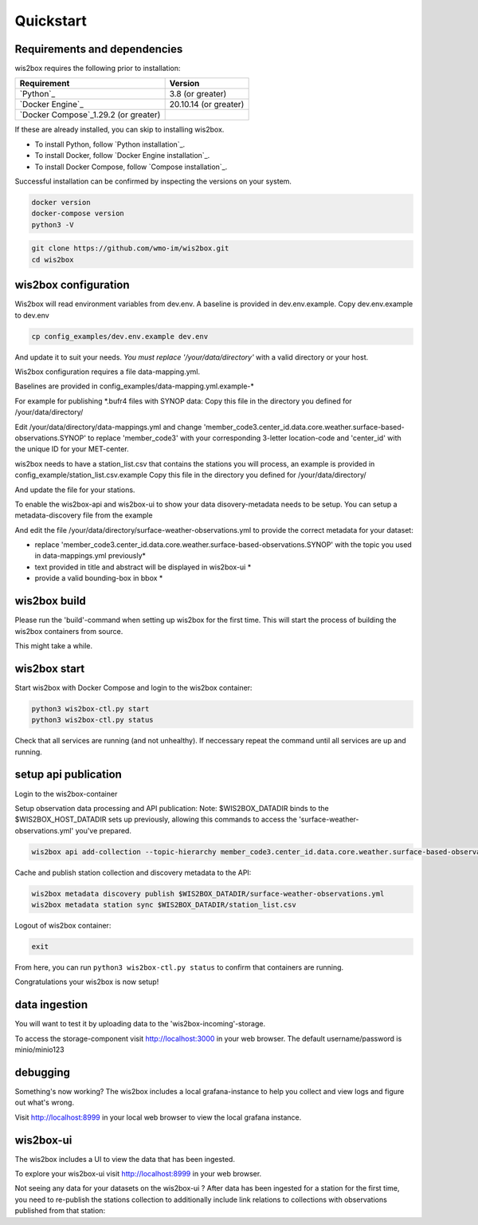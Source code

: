 .. _quickstart:

Quickstart
==========

Requirements and dependencies
-----------------------------

wis2box requires the following prior to installation:

.. csv-table::
   :header: Requirement,Version
   :align: left

   `Python`_,3.8 (or greater)
   `Docker Engine`_, 20.10.14 (or greater)
   `Docker Compose`_1.29.2 (or greater)

If these are already installed, you can skip to installing wis2box.

- To install Python, follow `Python installation`_.
- To install Docker, follow `Docker Engine installation`_.
- To install Docker Compose, follow `Compose installation`_.

Successful installation can be confirmed by inspecting the versions on your system.

.. code-block:: bash

    docker version
    docker-compose version
    python3 -V

.. code-block:: bash

    git clone https://github.com/wmo-im/wis2box.git
    cd wis2box


wis2box configuration
---------------------

Wis2box will read environment variables from dev.env. A baseline is provided in dev.env.example. Copy dev.env.example to dev.env

.. code-block:: bash

    cp config_examples/dev.env.example dev.env

And update it to suit your needs. *You must replace '/your/data/directory'* with a valid directory or your host.

Wis2box configuration requires a file data-mapping.yml. 

Baselines are provided in config_examples/data-mapping.yml.example-* 

For example for publishing *.bufr4 files with SYNOP data: 
Copy this file in the directory you defined for /your/data/directory/

.. code-bloc:: bash

    cp config_examples/data-mapping.yml.example-synop-bufr /your/data/directory/data-mappings.yml

Edit /your/data/directory/data-mappings.yml and change 'member_code3.center_id.data.core.weather.surface-based-observations.SYNOP' to replace 'member_code3' with your corresponding 3-letter location-code and 'center_id' with the unique ID for your MET-center. 

wis2box needs to have a station_list.csv that contains the stations you will process, an example is provided in config_example/station_list.csv.example
Copy this file in the directory you defined for /your/data/directory/

.. code-bloc:: bash

    cp config_examples/station_list.csv.example /your/data/directory/station_list.csv

And update the file for your stations.

To enable the wis2box-api and wis2box-ui to show your data disovery-metadata needs to be setup. You can setup a metadata-discovery file from the example

.. code-bloc:: bash

    cp config_examples/surface-weather-observations.yml /your/data/directory/surface-weather-observations.yml

And edit the file /your/data/directory/surface-weather-observations.yml to provide the correct metadata for your dataset:

* replace 'member_code3.center_id.data.core.weather.surface-based-observations.SYNOP' with the topic you used in data-mappings.yml previously*

* text provided in title and abstract will be displayed in wis2box-ui *

* provide a valid bounding-box in bbox *

wis2box build
-------------

Please run the 'build'-command when setting up wis2box for the first time. This will start the process of building the wis2box containers from source.

.. code-block:: bash
    python3 wis2box-ctl.py build

This might take a while. 

wis2box start
-------------

Start wis2box with Docker Compose and login to the wis2box container:

.. code-block:: bash

    python3 wis2box-ctl.py start
    python3 wis2box-ctl.py status
    
Check that all services are running (and not unhealthy). If neccessary repeat the command until all services are up and running.

setup api publication
---------------------

Login to the wis2box-container

.. code-block:: bash
    python3 wis2box-ctl.py login

Setup observation data processing and API publication:
Note: $WIS2BOX_DATADIR binds to the $WIS2BOX_HOST_DATADIR sets up previously, allowing this commands to access the 'surface-weather-observations.yml' you've prepared.

.. code-block:: bash

    wis2box api add-collection --topic-hierarchy member_code3.center_id.data.core.weather.surface-based-observations.SYNOP $WIS2BOX_DATADIR/surface-weather-observations.yml

Cache and publish station collection and discovery metadata to the API:

.. code-block:: bash

    wis2box metadata discovery publish $WIS2BOX_DATADIR/surface-weather-observations.yml
    wis2box metadata station sync $WIS2BOX_DATADIR/station_list.csv

Logout of wis2box container:

.. code-block:: bash

    exit

From here, you can run ``python3 wis2box-ctl.py status`` to confirm that containers are running.

Congratulations your wis2box is now setup!

data ingestion
--------------

You will want to test it by uploading data to the 'wis2box-incoming'-storage. 

To access the storage-component visit http://localhost:3000 in your web browser. The default username/password is minio/minio123

debugging
---------

Something's now working? The wis2box includes a local grafana-instance to help you collect and view logs and figure out what's wrong.

Visit http://localhost:8999 in your local web browser to view the local grafana instance.

wis2box-ui
----------

The wis2box includes a UI to view the data that has been ingested.

To explore your wis2box-ui visit http://localhost:8999 in your web browser. 

Not seeing any data for your datasets on the wis2box-ui ?
After data has been ingested for a station for the first time, you need to re-publish the stations collection to additionally include link relations to collections with observations published from that station:

.. code-block:: bash
    python3 wis2box-ctl.py login
    wis2box metadata station publish-collection
    exit




